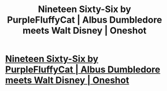 #+TITLE: Nineteen Sixty-Six by PurpleFluffyCat | Albus Dumbledore meets Walt Disney | Oneshot

* [[http://archiveofourown.org/works/5697328][Nineteen Sixty-Six by PurpleFluffyCat | Albus Dumbledore meets Walt Disney | Oneshot]]
:PROPERTIES:
:Author: PsychoGeek
:Score: 2
:DateUnix: 1502127929.0
:DateShort: 2017-Aug-07
:FlairText: Recommendation
:END:
